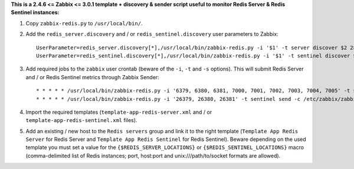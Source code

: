 **This is a  2.4.6 <= Zabbix <= 3.0.1 template + discovery & sender script useful to monitor Redis Server & Redis Sentinel instances:**

1. Copy ``zabbix-redis.py`` to ``/usr/local/bin/``.

2. Add the ``redis_server.discovery`` and / or ``redis_sentinel.discovery`` user parameters to Zabbix::

    UserParameter=redis_server.discovery[*],/usr/local/bin/zabbix-redis.py -i '$1' -t server discover $2 2> /dev/null
    UserParameter=redis_sentinel.discovery[*],/usr/local/bin/zabbix-redis.py -i '$1' -t sentinel discover $2 2> /dev/null

3. Add required jobs to the ``zabbix`` user crontab (beware of the ``-i``, ``-t`` and ``-s`` options). This will submit Redis Server and / or Redis Sentinel metrics through Zabbix Sender::

    * * * * * /usr/local/bin/zabbix-redis.py -i '6379, 6380, 6381, 7000, 7001, 7002, 7003, 7004, 7005' -t server send -c /etc/zabbix/zabbix_agentd.conf -s dev > /dev/null 2>&1
    * * * * * /usr/local/bin/zabbix-redis.py -i '26379, 26380, 26381' -t sentinel send -c /etc/zabbix/zabbix_agentd.conf -s dev > /dev/null 2>&1

4. Import the required templates (``template-app-redis-server.xml`` and / or ``template-app-redis-sentinel.xml`` files).

5. Add an existing / new host to the ``Redis servers`` group and link it to the right template (``Template App Redis Server`` for Redis Server and ``Template App Redis Sentinel`` for Redis Sentinel). Beware depending on the used template you must set a value for the ``{$REDIS_SERVER_LOCATIONS}`` or ``{$REDIS_SENTINEL_LOCATIONS}`` macro (comma-delimited list of Redis instances; port, host:port and unix:///path/to/socket formats are allowed).
